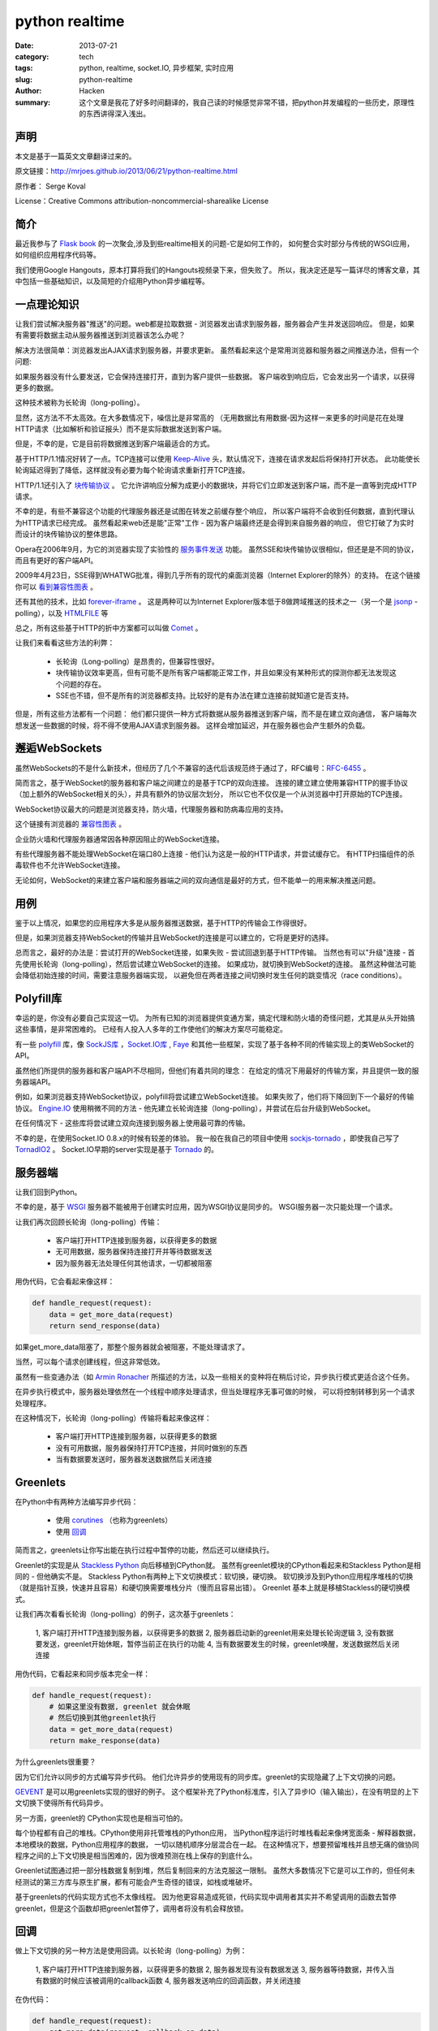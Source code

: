 ##########################
python realtime
##########################
:date: 2013-07-21
:category: tech
:tags: python, realtime, socket.IO, 异步框架, 实时应用
:slug: python-realtime
:author: Hacken
:summary: 这个文章是我花了好多时间翻译的，我自己读的时候感觉非常不错，把python并发编程的一些历史，原理性的东西讲得深入浅出。

声明
=======
本文是基于一篇英文文章翻译过来的。

原文链接：`http://mrjoes.github.io/2013/06/21/python-realtime.html <http://mrjoes.github.io/2013/06/21/python-realtime.html>`_

原作者： Serge Koval

License：Creative Commons attribution-noncommercial-sharealike License

简介
===========

最近我参与了 `Flask book <http://www.kickstarter.com/projects/1223051718/practical-flask-book-project>`_ 的一次聚会,涉及到些realtime相关的问题-它是如何工作的，
如何整合实时部分与传统的WSGI应用，如何组织应用程序代码等。

我们使用Google Hangouts，原本打算将我们的Hangouts视频录下来，但失败了。
所以，我决定还是写一篇详尽的博客文章，其中包括一些基础知识，以及简短的介绍用Python异步编程等。

一点理论知识
=============

让我们尝试解决服务器"推送"的问题。web都是拉取数据 - 浏览器发出请求到服务器，服务器会产生并发送回响应。
但是，如果有需要将数据主动从服务器推送到浏览器该怎么办呢？

解决方法很简单：浏览器发出AJAX请求到服务器，并要求更新。
虽然看起来这个是常用浏览器和服务器之间推送办法，但有一个问题:

如果服务器没有什么要发送，它会保持连接打开，直到为客户提供一些数据。
客户端收到响应后，它会发出另一个请求，以获得更多的数据。

这种技术被称为长轮询（long-polling）。

显然，这方法不不太高效。在大多数情况下，噪信比是非常高的
（无用数据比有用数据-因为这样一来更多的时间是花在处理HTTP请求（比如解析和验证报头）而不是实际数据发送到客户端。

但是，不幸的是，它是目前将数据推送到客户端最适合的方式。

基于HTTP/1.1情况好转了一点。TCP连接可以使用 `Keep-Alive <http://en.wikipedia.org/wiki/HTTP_persistent_connection>`_ 头，默认情况下，连接在请求发起后将保持打开状态。
此功能使长轮询延迟得到了降低，这样就没有必要为每个轮询请求重新打开TCP连接。

HTTP/1.1还引入了 `块传输协议 <http://wikipedia.org/wiki/Chunked_transfer_encoding>`_ 。
它允许讲响应分解为成更小的数据块，并将它们立即发送到客户端，而不是一直等到完成HTTP请求。

不幸的是，有些不兼容这个功能的代理服务器还是试图在转发之前缓存整个响应，
所以客户端将不会收到任何数据，直到代理认为HTTP请求已经完成。
虽然看起来web还是能"正常"工作 - 因为客户端最终还是会得到来自服务器的响应，
但它打破了为实时而设计的块传输协议的整体思路。

Opera在2006年9月，为它的浏览器实现了实验性的 `服务事件发送 <http://en.wikipedia.org/wiki/Server-sent_events>`_ 功能。
虽然SSE和块传输协议很相似，但还是是不同的协议，而且有更好的客户端API。

2009年4月23日，SSE得到WHATWG批准，得到几乎所有的现代的桌面浏览器（Internet Explorer的除外）的支持。
在这个链接你可以 `看到兼容性图表 <http://caniuse.com/#feat=eventsource>`_ 。

还有其他的技术，比如 `forever-iframe <http://cometdaily.com/2007/11/05/the-forever-frame-technique/>`_ 。
这是两种可以为Internet Explorer版本低于8做跨域推送的技术之一（另一个是 `jsonp <http://en.wikipedia.org/wiki/JSONP>`_ -polling），以及 `HTMLFILE <http://cometdaily.com/2007/10/25/http-streaming-and-internet-explorer/>`_ 等

总之，所有这些基于HTTP的折中方案都可以叫做 `Comet <http://en.wikipedia.org/wiki/Comet_(programming>`_ 。

让我们来看看这些方法的利弊：

    * 长轮询（Long-polling）是昂贵的，但兼容性很好。
    * 块传输协议效率更高，但有可能不是所有客户端都能正常工作，并且如果没有某种形式的探测你都无法发现这个问题的存在。
    * SSE也不错，但不是所有的浏览器都支持。比较好的是有办法在建立连接前就知道它是否支持。

但是，所有这些方法都有一个问题：
他们都只提供一种方式将数据从服务器推送到客户端，而不是在建立双向通信，
客户端每次想发送一些数据的时候，将不得不使用AJAX请求到服务器。
这样会增加延迟，并在服务器也会产生额外的负载。

邂逅WebSockets
==============

虽然WebSockets的不是什么新技术，但经历了几个不兼容的迭代后该规范终于通过了，RFC编号：`RFC-6455 <http://tools.ietf.org/html/rfc6455>`_ 。

简而言之，基于WebSocket的服务器和客户端之间建立的是基于TCP的双向连接。
连接的建立建立使用兼容HTTP的握手协议（加上额外的WebSocket相关的头），并具有额外的协议层次划分，
所以它也不仅仅是一个从浏览器中打开原始的TCP连接。

WebSocket协议最大的问题是浏览器支持，防火墙，代理服务器和防病毒应用的支持。

这个链接有浏览器的 `兼容性图表 <http://caniuse.com/#feat=websockets>`_ 。

企业防火墙和代理服务器通常因各种原因阻止的WebSocket连接。

有些代理服务器不能处理WebSocket在端口80上连接 - 他们认为这是一般的HTTP请求，并尝试缓存它。
有HTTP扫描组件的杀毒软件也不允许WebSocket连接。

无论如何，WebSocket的来建立客户端和服务器端之间的双向通信是最好的方式，但不能单一的用来解决推送问题。

用例
=====

鉴于以上情况，如果您的应用程序大多是从服务器推送数据，基于HTTP的传输会工作得很好。

但是，如果浏览器支持WebSocket的传输并且WebSocket的连接是可以建立的，它将是更好的选择。

总而言之，最好的办法是：尝试打开的WebSocket连接，如果失败 - 尝试回退到基于HTTP传输。
当然也有可以"升级"连接 - 首先使用长轮询（long-polling），然后尝试建立WebSocket的连接。
如果成功，就切换到WebSocket的连接。
虽然这种做法可能会降低初始连接的时间，需要注意服务器端实现，
以避免但在两者连接之间切换时发生任何的跳变情况（race conditions）。

Polyfill库
===========

幸运的是，你没有必要自己实现这一切。
为所有已知的浏览器提供变通方案，搞定代理和防火墙的奇怪问题，尤其是从头开始搞这些事情，是非常困难的。
已经有人投入人多年的工作使他们的解决方案尽可能稳定。

有一些 `polyfill <http://en.wikipedia.org/wiki/Polyfill>`_ 库，像 `SockJS库 <https://github.com/sockjs>`_ ，`Socket.IO库  <http://socket.io/>`_ , `Faye <http://faye.jcoglan.com/>`_ 和其他一些框架，实现了基于各种不同的传输实现上的类WebSocket的 API。

虽然他们所提供的服务器和客户端API不尽相同，但他们有着共同的理念：
在给定的情况下用最好的传输方案，并且提供一致的服务器端API。

例如，如果浏览器支持WebSocket协议，polyfill将尝试建立WebSocket连接。
如果失败了，他们将下降回到下一个最好的传输协议。
`Engine.IO <https://github.com/LearnBoost/engine.io/>`_ 使用稍微不同的方法 - 他先建立长轮询连接（long-polling），并尝试在后台升级到WebSocket。

在任何情况下 - 这些库将尝试建立双向连接到服务器上使用最可靠的传输。

不幸的是，在使用Socket.IO 0.8.x的时候有较差的体验。
我一般在我自己的项目中使用 `sockjs-tornado <https://github.com/mrjoes/sockjs-tornado>`_ ，即使我自己写了 `TornadIO2 <https://github.com/mrjoes/tornadio2>`_ 。
Socket.IO早期的server实现是基于 `Tornado <http://tornadoweb.org/>`_ 的。

服务器端
==========

让我们回到Python。

不幸的是，基于 `WSGI <http://en.wikipedia.org/wiki/Web_Server_Gateway_Interface>`_ 服务器不能被用于创建实时应用，因为WSGI协议是同步的。
WSGI服务器一次只能处理一个请求。

让我们再次回顾长轮询（long-polling）传输：

    * 客户端打开HTTP连接到服务器，以获得更多的数据
    
    * 无可用数据，服务器保持连接打开并等待数据发送
    
    * 因为服务器无法处理任何其他请求，一切都被阻塞

用伪代码，它会看起来像这样：

.. code-block:: python

    def handle_request(request):
        data = get_more_data(request)
        return send_response(data)

如果get_more_data阻塞了，那整个服务器就会被阻塞，不能处理请求了。

当然，可以每个请求创建线程，但这非常低效。

虽然有一些变通办法（如 `Armin Ronacher <http://lucumr.pocoo.org/2012/8/5/stateless-and-proud/>`_ 所描述的方法，以及一些相关的变种将在稍后讨论，异步执行模式更适合这个任务。

在异步执行模式中，服务器处理依然在一个线程中顺序处理请求，但当处理程序无事可做的时候，
可以将控制转移到另一个请求处理程序。

在这种情况下，长轮询（long-polling）传输将看起来像这样：

    * 客户端打开HTTP连接到服务器，以获得更多的数据
    
    * 没有可用数据，服务器保持打开TCP连接，并同时做别的东西
    
    * 当有数据要发送时，服务器发送数据然后关闭连接

Greenlets
==========

在Python中有两种方法编写异步代码：

    * 使用 `corutines <http://en.wikipedia.org/wiki/Coroutine>`_ （也称为greenlets）
    
    * 使用 `回调 <http://en.wikipedia.org/wiki/Callback_(computer_programming>`_

简而言之，greenlets让你写出能在执行过程中暂停的功能，然后还可以继续执行。

Greenlet的实现是从 `Stackless Python <http://www.stackless.com/>`_ 向后移植到CPython就。
虽然有greenlet模块的CPython看起来和Stackless Python是相同的 - 但他确实不是。
Stackless Python有两种上下文切换模式：软切换，硬切换。
软切换涉及到Python应用程序堆栈的切换（就是指针互换，快速并且容易）和硬切换需要堆栈分片（慢而且容易出错）。
Greenlet 基本上就是移植Stackless的硬切换模式。

让我们再次看看长轮询（long-polling）的例子，这次基于greenlets：

    1, 客户端打开HTTP连接到服务器，以获得更多的数据
    2, 服务器启动新的greenlet用来处理长轮询逻辑
    3, 没有数据要发送，greenlet开始休眠，暂停当前正在执行的功能
    4, 当有数据要发生的时候，greenlet唤醒，发送数据然后关闭连接

用伪代码，它看起来和同步版本完全一样：

.. code-block:: python

    def handle_request(request):
        # 如果这里没有数据, greenlet 就会休眠
        # 然后切换到其他greenlet执行
        data = get_more_data(request)
        return make_response(data)

为什么greenlets很重要？

因为它们允许以同步的方式编写异步代码。
他们允许异步的使用现有的同步库。greenlet的实现隐藏了上下文切换的问题。

`GEVENT <http://www.gevent.org/>`_ 是可以用greenlets实现的很好的例子。
这个框架补充了Python标准库，引入了异步IO（输入输出），在没有明显的上下文切换下使得所有代码异步。

另一方面，greenlet的 CPython实现也是相当可怕的。

每个协程都有自己的堆栈。CPython使用非托管堆栈的Python应用，
当Python程序运行时堆栈看起来像烤宽面条 - 解释器数据，本地模块的数据，Python应用程序的数据，
一切以随机顺序分层混合在一起。
在这种情况下，想要预留堆栈并且想无痛的做协同程序之间的上下文切换是相当困难的，因为很难预测在栈上保存的到底什么。

Greenlet试图通过把一部分栈数据复制到堆，然后复制回来的方法克服这一限制。
虽然大多数情况下它是可以工作的，但任何未经测试的第三方库与原生扩展，都有可能会产生奇怪的错误，如栈或堆破坏。

基于greenlets的代码实现方式也不太像线程。
因为他更容易造成死锁，代码实现中调用者其实并不希望调用的函数去暂停greenlet，但是这个函数却把greenlet暂停了，调用者将没有机会释放锁。

回调
=====

做上下文切换的另一种方法是使用回调。以长轮询（long-polling）为例：

    1, 客户端打开HTTP连接到服务器，以获得更多的数据
    2, 服务器发现有没有数据发送
    3, 服务器等待数据，并传入当有数据的时候应该被调用的callback函数
    4, 服务器发送响应的回调函数，并关闭连接

在伪代码：

.. code-block:: python

    def handle_request(request):
        get_more_data(request, callback=on_data)

    def on_data(request):
        send_response(request, make_response(data))

正如你看到的，工作流是相似的，但代码结构有所不同。

不幸的是，回调不是很直观，而且调试基于回调的大型应用程序简直就是个噩梦。
此外，这种方式很难让现有的"阻塞"类库与异步应用一起使用，除非做一些重写或使用某种形式的线程池。
例如， `Motor <http://motor.readthedocs.org/en/stable/>`_ ，为Tornado用混合方式实现的异步MongoDB的驱动程序-它用greenlets封装了 IO，但提供了与Tornado兼容的异步API。

Futures
========

有不同的方法来完善使用回调的情况：

    * 使用futures
    * 使用generators

什么是Futures？首先，Futures是一个函数的返回值，它是一个对象，它有以下几个属性：

    1, 函数执行的状态（idling, running，停止等）
    2, 返回值（如果函数尚未执行，可能是空的）
    3, 各种方法： cancel（），以防止执行，add_done_callback方法,当绑定函数执行完毕时注册回调函数等。

您可以看看这篇优秀的 `博客文章 <http://blog.jcoglan.com/2013/03/30/callbacks-are-imperative-promises-are-functional-nodes-biggest-missed-opportunity/>`_ ，其中比较了promises和回调，以及为什么对于写更好的异步代码来说promises优于纯写回调。

Generators
===========

Python生成器也可让写异步程序的程序员更快乐一点。
我们还是看长轮询的例子，但这次我们基于生成器（请注意，从Python 3.3开始会允许从生成器返回值）：

.. code-block:: python

    @coroutine
    def handle_request(request):
        data = yield get_more_data(request)
        return make_response(data)

正如你可以看到，生成器允许编写的异步代码有点像同步方式。查看 `PEP 342 <http://www.python.org/dev/peps/pep-0342/>`_ 获取的更多信息。

生成器最大的问题：程序员在还没有调用这个函数之前必须要知道他是否是异步函数。

看下面的例子：

.. code-block:: python

    @coroutine
    def get_mode_data(request):
        data = yield make_db_query(request.user_id)
        return data

    def process_request(request):
        data = get_more_data(request)
        return data

这行代码不会得到预期的效果，在python调用生成器函数返回的生成器器对象不包含执行的内容。
在这种情况下，process_request也应该变为为异步用coroutine装饰器封装并且应该从get_more_data产生。
另一种方法 - 使用框架功能运行异步函数（如通过回调或Future回调）的能力。

另一个问题 - 如果有必要使现有的函数异步，它的所有的调用者都应更新。

总结
=====

Greenlets使一切变得"容易"，但其代价是你可能遇到问题，并要允许隐式上下文切换。

使用回调的代码非常的乱。Futures使得情况有所改善。生成器使代码更易于阅读。

使用Python编写异步应用程序,似乎"官方"推荐的方式是使用回调/Futures/生成器，而不是greenlets。请参阅 `PEP 3156 <http://www.python.org/dev/peps/pep-3156/>`_ 。

当然，没有什么会阻止您使用greenlet框架。有选择是件好事。

我更喜欢明确的上下文切换，因为在花了几个晚上生产环境中使用gdb搞清楚奇怪的解释器崩溃问题后，我对greenlets变得比较谨慎了。

异步框架
==========

在大多数的情况下，完全没有必要写自己的异步网络层，应该更好地利用现有的框架。
在这里我就不一一列举所有的Python异步框架，我只说工作中使用的一个，所以不会对其他框架有所冒犯。

1, GEVENT不错，使编写异步程序变得容易，但就像上面说的，我不太适应greenlets。

2, Twisted是最古老的异步框架，即使是现在也有积极维护，。我个人的感受相当复杂：复杂，非PEP8，不容易学习。

3, Tornado是的我最终选择的框架。有几个原因：

   * 快
   
   * 可预测的
   
   * 更符合Python的风格
   
   * 相对较小
   
   * 开发活跃
   
   * 源代码很容易阅读和理解

Tornado没有Twisted大，并且没有一些同步调用库的异步移植（主要是DB方面），
但附带了Twisted reactor，所以它是可以在Tornado的基础上使用为Twisted编写的模块。

我会基于Tornado来解释后面所有的例子，但我敢肯定，类似的抽象同样可以用于其他框架。

Tornado
==========

Tornado的结构是非常简单的。有一个主循环（称为IOLoop）。IOLoop检查socket，
文件描述符等的IO事件（借助 epoll， kqueue或select ），并管理基于时间的回调函数。
当有IO事件发生，Tornado调用注册的回调函数。

例如，如果绑定在某个socket上的的连接进来，Tornado将触发相应的回调函数，
这将创建HTTP请求处理程序类，然后从socket读取头部信息。

Tornado不仅只是epoll的一个封装 - 它包含自己的模板和认证系统，异步Web客户端等。

如果你不熟悉Tornado，看看这个相对较短的 `框架概述 <http://www.tornadoweb.org/en/stable/overview.html>`_ 。

Tornado自带的WebSocket协议的实现，我也在这个基础上写了 `sockjs <https://github.com/mrjoes/sockjs-tornado>`_ 和 `socket.io <https://github.com/mrjoes/tornadio2>`_ 库。

就像这篇文章开始的时候提到的，SockJS是WebSocket的polyfill库，在客户端是WebSocket对象，
在服务器端用socketjs-tornado提供类似的api。

SockJS负责选择客户端和服务器之间最佳的可用的传输方式，并建立逻辑连接。

这里是基于sockjs-tornado的简单聊天例子：

.. code-block:: python

    class ChatConnection(sockjs.tornado.SockJSConnection):
        participants = set()

        def on_open(self, info):
            self.broadcast(self.participants, "Someone joined.")
            self.participants.add(self)

        def on_message(self, message):
            self.broadcast(self.participants, message)

        def on_close(self):
            self.participants.remove(self)
            self.broadcast(self.participants, "Someone left.")

为了举例，聊天不会有任何的内部协议或认证 - 它只是广播消息发送给所有的参与者。

没错，就这么就可以了。
如果客户端不支持WebSocket的传输，这不要紧，SockJS会回退去使用长轮询传输 - 
开发人员只编写一次代码，sockjs-tornado负责抽象协议的差异。

逻辑是非常简单的：

    对于每个传入SockJS连接，sockjs-tornado将创建新的连接类的实例，并调用on_open
    在on_open中，处理程序将所广播有人有聊天者加入，并把聊天者的self加入参与者集合。
    如果从客户端接收到一些消息，ON_MESSAGE将被调用并且消息将被广播给所有参与者
    如果客户端断开连接，on_close将其从参与者集合中删除，并广播给剩下的所有参与者他离开了。

客户端的完整的例子可以在 `这里找到 <https://github.com/mrjoes/sockjs-tornado/blob/master/examples/chat/chat.py>`_ 。

管理状态
=========

服务器端的session是状态的一个例子。如果服务器需要某种先行数据才能处理请求，那服务器是状态相关的。

状态增加了复杂性 - 它消耗内存，它使伸缩更加困难。
例如，如果没有共享的session状态，客户只能和集群中的一台服务器"说话"。
共享会话状态 - 在为每一个请求从存储中获取状态的时候，每一次数据交换会有额外的IO开销。

不幸的是，无状态的Comet服务器是不可能实现。为了保持逻辑连接，需要一些会话状态来确保数据在客户端之间数据不会丢失。

根据任务，可以将有状态的网络层（Comet）和无状态的业务层（实际应用）分离开来。
在这种情况下，业务层完全不需要异步 - 接收到的任务，对其进行处理，并发送回响应。
因为worker是无状态的，就可以并行地启动大量的workers来增加应用程序整体的吞吐量的。

下面看他是如何工作的，架构图：

.. image:: images/frontend-worker.png
    :alt: frontend worker

在这个例子中，使用Redis做同步传输，但是这会有单点故障，从可靠性角度来看不是太好。
此外，Redis的队列被用来向workers推送请求，并接收他们的响应。

由于网络层是有状态的，运行在应用程序前面负载均衡程序为了满足实时连接将使用粘性sessions（客户端应该每次去到相同的服务器）。

与WSGI应用集成
===============

显然，使用新的异步框架重写现有的Web站点是不太可行的。但是可以让他们共存。

有两种方法来整合实时部分：

    1， 在同一进程
    2， 不在同一进程

如果使用GEVENT，它是可以使WSGI应用与实时部分共存于相同的进程。
如果使用tornado和其他基于回调的框架，尽管实时部分有可能运行在相同的进程中单独的线程，但是不被推荐这样做，
这有性能方面的问题（由于GIL ）。

另外，我更喜欢独立进程的方法，其中单独设置进程/服务负责实时部分。
他们可能共存在一个项目/代码库，但他们总是同时但是单独进程运行的。

让我们假设你有一个社交网络，并希望实时推动状态更新。

最直接的方式来完成这个事情将是：建立单独的服务器来处理实时连接和监听从主站应用发来通知。

通知的实现可以通过实时服务提供的定制的REST API（适用于小型部署），
通过Redis的发布/订阅功能（很有可能你的项目已经使用Redis的东西了）， 
以及在ZeroMQ的帮助下，使用AMQP的消息总线（如RabbitMQ ）等。

在这篇文章中我们将分析简单的推送broker架构。

组织你的代码
==============

我会用Flask作为一个例子，但同样可以应用到任何其他的框架（Django，Pyramid等）。

我更喜欢一个代码仓库包含Flask应用和基于Tornado的实时部分。
在这种情况下，可以在这两个项目之间复用一些代码。

对于Flask，我使用普通的Python库：SQLAlchem??y，redis-PY等，对应Tornado，
我必须使用异步的替代库或者使用线程池来执行长时间运行的同步函数，以防止阻塞ioloop。

我manage.py有两个命令：启动Web应用程序和启动基于tornado的实时部分。

让我们看看一些用例。

推送broker
===========

Broker接受从Flask应用发来的消息，并将其转发到已连接的客户端。
有很多现成可以使用的broker服务（ PubNub ， Pusher及一些其他的或自托管解决方案，如Hookbox ），
但由于某种原因你可能要搭建自己的。

这最简单的推送broker：

.. code-block:: python

    class BrokerConnection(sockjs.tornado.SockJSConnection):
        participants = set()

        def on_open(self, info):
            self.participants.add(self)

        def on_message(self, message):
            pass

        def on_close(self):
            self.participants.remove(self)

        @classmethod
        def pubsub(cls, data):
            msg_type, msg_chan, msg = data
            if msg_type == 'message':
                for c in cls.clients:
                    c.send(msg)

    if __name__ == '__main__':
        # .. initialize tornado
        # .. connect to redis
        # .. subscribe to key
        rclient.subscribe(v.key, BrokerConnection.pubsub)

完整的 `例子在这里 <https://gist.github.com/mrjoes/3284402>`_ 。

broker是无状态的 - 他们真的不存储任何特定于应用程序的状态，
这样你就可根据不断增加的负载启动你需要数量的broker，只要负载正确配置好了。

.. image:: images/push-servers.png
    :alt: push servers

游戏
=====

让我们为一个"典型"的纸牌游戏做个架构草案。

假设，有一桌子，一组玩家在玩同一个游戏。
桌子可能包含可见牌和桌面的信息。
每个玩家有其内部状态 - 手上牌的列表，以及一些身份验证数据。

此外，对于游戏，客户端应该比较智能点，因为有可能需要有基于原始连接的自定义协议的。
为了简单起见，我们将使用定制的基于JSON协议。

让我们弄清楚我们需要什么样的消息：

    * 验证
    * 错误处理
    * 房间列表
    * 加入的房间
    * 摸牌
    * 出牌
    * 离开房间

认证消息是从客户端发送到服务器的第一条消息。例如，它可以像：

.. code-block:: python

    {"msg": "auth", "token": "[encrypted-token-in-base64]"}

有效载荷是加密过的令牌，由Flask应用所产生。
有一种方法来生成令牌：获得当前用户ID，用时间戳和一些使用共享密钥加密对称算法（如3DES或AES）随机添加一些东西。
Tornado可以解密令牌，提取出用户ID，然后从数据库进行查询得到任何有关用户的必要的信息。

房间列表可以类似表示为：

.. code-block:: python

    {"msg": "room_list", "rooms": [{"name": "room1"}, {"name": "room2"}]}

依此类推。

在服务器端，每个SockJS连接被封装在类的实例中，它是可以使用self存储任玩家相关数据。

Connection类看起来像这个样子（部分）：

.. code-block:: python

    class GameConnection(SockJSConnection):
        def on_open(self, info):
            self.authenticated = False

        def on_message(self, data):
            msg = json.loads(data)
            msg_type = msg['msg']

            if not self.authenticated and msg_type != 'auth':
                self.send_error('authentication required')
                return

            if msg_type == 'auth':
                self.handle_auth(msg)
                return
            elif msg_type == 'join_room':
                # ... other handlers
                pass

        def handle_auth(self, msg):
            user_id = decrypt_token(msg['token'])
            if user_id is None:
                self.send_error('invalid token')
                return
            self.authenticated = True
            self.send_room_list()

        def send_error(self, text):
            self.send(json.dumps({'msg': 'error', 'text': text}))

房间可以存储在一个字典里，其中key是房间ID，value是房间对象。

通过在客户端上实现不同的的消息处理程序和适当的业务逻辑，我们就可以让游戏工作，这作为一个练习留给读者。

游戏是有状态的 - 服务器必须跟踪在比赛中发生了什么。这也意味着它是有点难以伸缩。

在上面的例子中，一台服务器处理所有连接的玩家的所有游戏。
但是，如果我们希望有两台服务器并且让玩家分布于它们之间呢？
由于他们不知道对方的状态，连接到第一台服务器的玩家将不能和第二台服务器上的玩家游戏。

根据游戏规则的复杂性，它是可以使用全连接的拓扑结构 - 每一个服务器连接到每一个其他的服务器：

.. image:: images/game-interconnect.png
    :alt: game interconnect

在这种情况下，游戏状态应该需要信息以确定玩家身份，管理他的游戏状态，
并且把游戏相关的信息发送到相应的服务器，这样状态就可以转发给实际客户端。

虽然这种方法有用，但异步应用程序是单线程的，更好的方式是将游戏逻辑和相关状态分离成单独的服务器应用程序，
把实时部分作为游戏服务器和客户端之间的智能适配器。

因此，它可以是这样的：

.. image:: images/realtime-game-servers.png
    :alt: realtime game servers

客户端连接到一个实时服务器，通过验证，获取正在运行的游戏列表（通过游戏服务器和实时服务器之间的一些共享状态）。
当客户端选择特定的游戏玩时，它会发送请求到实时服务器，然后在和真正部署该游戏服务器通信。
虽然这看起来和完全互连解决方案非常相似，但是在同一柜的服务器不需要与对方直接交互，这提供了有效的隔离状态。
伸缩也很简单 - 增加更多的的实时服务器或游戏服务器，由他们的状态是孤立的就易于管理。

另外，对于这个任务，我会使用ZeroMQ（AMQP总线）而不是Redis的，因为Redis会成为单点故障。

游戏服务器不会暴露在Internet中，他们只可以通过实时服务器访问。

我已经说过了，分布式应用程序的伸缩性就看 ** 状态管理是否高效 ** 。

部署
======

把Flask和Tornado放到负载均衡的后面（如haproxy ）
或反向代理服务器（即nginx 是个不错的想法，但要使用最新有WebSocket协议的支持的版本）。

有三种部署选项：

    1, 把Web和实时部分都运行在相同的主机和端口，并使用基于URL路由分发
        + 优点
            - 所有的事情看起来是一致的
            - 无需担心跨域脚本问题
            - 一般可以工作在有防火墙限制的环境
        + 缺点
            - 一些透明HTTP代理服务器不兼容
    2, 在相同主机的不同端口，Web在端口80上，实时部分在其他端口
        + 优点
            - 和透明代理更加兼容
        + 缺点
            - 跨域脚本问题（不是每个浏览器都支持CORS ）
            - 很有可能被防火墙阻止
    3, Web运行在主要域（site.com）和实时部分运行在子域（subdomain.site.com）
        + 优点
            - 可以将实时部分从主站点分离出来（无需使用相同的负载均衡）
        + 缺点
            - 跨域脚本问题
            - 会碰到行为古怪的透明代理

现实生活中的经验
======================

我看到过一些使用sockjs-tornado的成功案例： `PlayBuildy <http://blog.playbuildy.com/>`_  `PythonAnywhere <http://blog.pythonanywhere.com/27/>`_ 和其他的。

但不幸的是，我自己没有在大型项目中使用过。

不过，我有相当有趣的sockjs-node(为nodejs做的SockJS的服务器实现)经验。
我实现了一个比较大的广播电台的实时部分。
在同一时间平均有3500左右连接的客户端。

大多数连接是短时的，服务器就仅仅是一个简单的broker：
管理有层次的频道订阅（例如广播站事件推送或广播员的新闻推送）和频道日志。
客户订阅频道，应该可以获得所有为子频道推送的更新。
客户也可以申请频道日志 - 按日期排序的最新N个频道和其子频道的消息。
这就是一部分在服务器上的逻辑。

总体而言，nodejs的表现是很不错的 - 
在一台物理服务器上的3个服务器进程就能够毫无压力处理所有这些客户端的链接，
而且还有很多的提升空间。

但就我看来，nodejs和其库有太多的问题了。

部署到生产环境后，服务器开始没有明显原因的内存泄漏。
所有的工具表明，堆大小是恒定的，但服务器进程的RSS不断增长，直到进程被操作系统杀掉。
作为一个快速的解决方案，nodejs服务器必须每天晚上重新启动。
这个问题问题和这个这个比较相似，但这个SSL没有关系，因为没有使用SSL。

如果没有明显的原因的崩溃而且没有产生coredump，那么升级到较新的nodejs版本有帮助。

如果V8垃圾收集器开始在某些情况下死锁了而且是一天一次的频率发生。
那么升级到较新的nodejs版本会有帮助，它是发生在V8中的死锁，我在Chrominu的bug跟踪服务里面发现了完全相同的堆栈信息。

新的nodejs版本解决了垃圾收集的问题，应用又可以工作。

此外，基于回调的编程风格使得代码不是我希望中的那么干净和可读。

概括起来 - 尽管nodejs能工作，我有一种强烈的感觉是它没有Python那样成熟。
在以后这样的项目中我宁愿使用Python，
因为我可以肯定，如果出现错误，它发生了是因为我出了错，而且问题可以追溯到，这样就相对容易。

性能方面，使用WebSocket传输，CPython和nodejs 是差不多的而 PYPY比两者都快得多。
对于长轮询，PYPY环境的Tornado在使用适当的异步库的情况下，约1.5-2倍慢于nodejs，因此，
考虑目前的WebSocket兼容状态，我会说他们是可比的。

我没有理由放弃的Python而用nodejs来做实时部分。

更新（2013年7月2日）： `TechEmpower <http://www.techempower.com/>`_ 发布了他们的 `第6轮 <http://www.techempower.com/benchmarks/#section=data-r6&hw=ec2&test=json>`_ 的框架基准测试，新版本的Tornado更快了，或与node.js有的一比。

备注：
===============

虽然有人可能会争辩说，要编写出可伸缩的服务器，Python并不是最好的语言。
当然， Erlang的已经有内建的工具来写高效和可扩展的应用程序（而且也有 `sockjs-erlang <https://github.com/sockjs/sockjs-erlang>`_ ），
但是要找到erlang的开发人员是比较困难的。
Clojure和Scala也是不错的选项，但Java是完全不同的世界，有自己的类库，方法论和约定。
找到不错的Clojure开发者仍然比找到好的Python开发者很难很多。
`Go <http://golang.org/>`_ 也不错，但他是相当年轻的语言接受程度还不高。

如果你已经有了Python的经验，你可以继续使用Python达到不错的结果。
在大多数情况下，软件开发就是开发成本和性能之间的一个权衡。
我认为Python所处的位置还比较有利，特别是借助于 `PYPY <http://www.pypy.org/>`_ 。

无论如何，如果你有任何意见，问题或更新 - 随时与我联系。

P.S. 图表是在 `draw.io <http://draw.io/>`_ 上完成的 -我不得不提一下这个优秀且免费的服务。
